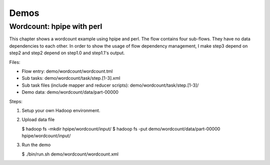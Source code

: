 =====
Demos
=====

Wordcount: hpipe with perl
==========================

This chapter shows a wordcount example using hpipe and perl. The flow contains
four sub-flows. They have no data dependencies to each other. In order to show
the usage of flow dependency management, I make step3 depend on step2 and step2
depend on step1.0 and step1.1's output.

Files:

* Flow entry: demo/wordcount/wordcount.tml
* Sub tasks: demo/wordcount/task/step.[1-3].xml
* Sub task files (include mapper and reducer scripts): demo/wordcount/task/step.[1-3]/
* Demo data: demo/wordcount/data/part-00000

Steps:

1. Setup your own Hadoop environment.
2. Upload data file

   $ hadoop fs -mkdir hpipe/wordcount/input/
   $ hadoop fs -put demo/wordcount/data/part-00000 hpipe/wordcount/input/

3. Run the demo

   $ ./bin/run.sh demo/wordcount/wordcount.xml
